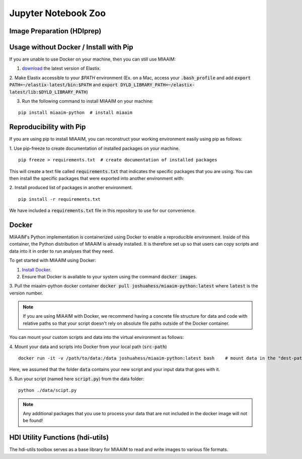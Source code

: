 .. _Jupyter to Jupyter:

Jupyter Notebook Zoo
====================

Image Preparation (HDIprep)
^^^^^^^^^^^^^^^^^^^^^^^^^^^


Usage without Docker / Install with Pip
^^^^^^^^^^^^^^^^^^^^^^^^^^^^^^^^^^^^^^^
If you are unable to use Docker on your machine, then you can still use MIAAIM:

1. `download <https://github.com/SuperElastix/elastix/releases/tag/5.0.1>`_ the latest version of Elastix.

2. Make Elastix accessible to your `$PATH` environment (Ex. on a Mac, access your
:code:`.bash_profile` and add :code:`export PATH=~/elastix-latest/bin:$PATH` and
:code:`export DYLD_LIBRARY_PATH=~/elastix-latest/lib:$DYLD_LIBRARY_PATH`)

3. Run the following command to install MIAAIM on your machine:

::

   pip install miaaim-python  # install miaaim


Reproducibility with Pip
^^^^^^^^^^^^^^^^^^^^^^^^
If you are using pip to install MIAAIM, you can reconstruct your working environment easily using
pip as follows:

1. Use pip-freeze to create documentation of installed packages on your machine.
::

   pip freeze > requirements.txt  # create documentation of installed packages

This will create a text file called :code:`requirements.txt` that indicates the
specific packages that you are using. You can then
install the specific packages that were exported into another environment with:

2. Install produced list of packages in another environment.
::

   pip install -r requirements.txt

We have included a :code:`requirements.txt` file in this repository to use for our convenience.

Docker
^^^^^^
MIAAIM's Python implementation is containerized using Docker to enable a reproducible
environment. Inside of this container,
the Python distribution of MIAAIM is already installed.
It is therefore set up so that users can copy scripts and data into it in
order to run analyses that they need.

To get started with MIAAIM using Docker:

1. `Install Docker <https://docs.docker.com/get-docker/>`_.

2. Ensure that Docker is available to your system using the command :code:`docker images`.

3. Pull the miaaim-python docker container :code:`docker pull joshuahess/miaaim-python:latest`
where :code:`latest` is the version number.

.. note::
   If you are using MIAAIM with Docker, we recommend having a concrete file
   structure for data and code with relative paths so that your script doesn't
   rely on absolute file paths outside of the Docker container.

You can mount your custom scripts and data into the virtual environment as follows:

4. Mount your data and scripts into Docker from your local path (:code:`src-path`)
::

   docker run -it -v /path/to/data:/data joshuahess/miaaim-python:latest bash    # mount data in the "dest-path" folder

Here, we assumed that the folder :code:`data` contains your new script and your input data that goes with it.

5. Run your script (named here :code:`script.py`) from the data folder:
::

   python ./data/scipt.py

.. note::
   Any additional packages that you use to process your data that
   are not included in the docker image will not be found!


HDI Utility Functions (hdi-utils)
^^^^^^^^^^^^^^^^^^^^^^^^^^^^^^^^^
The hdi-utils toolbox serves as a base library for MIAAIM to read and write
images to various file formats.

